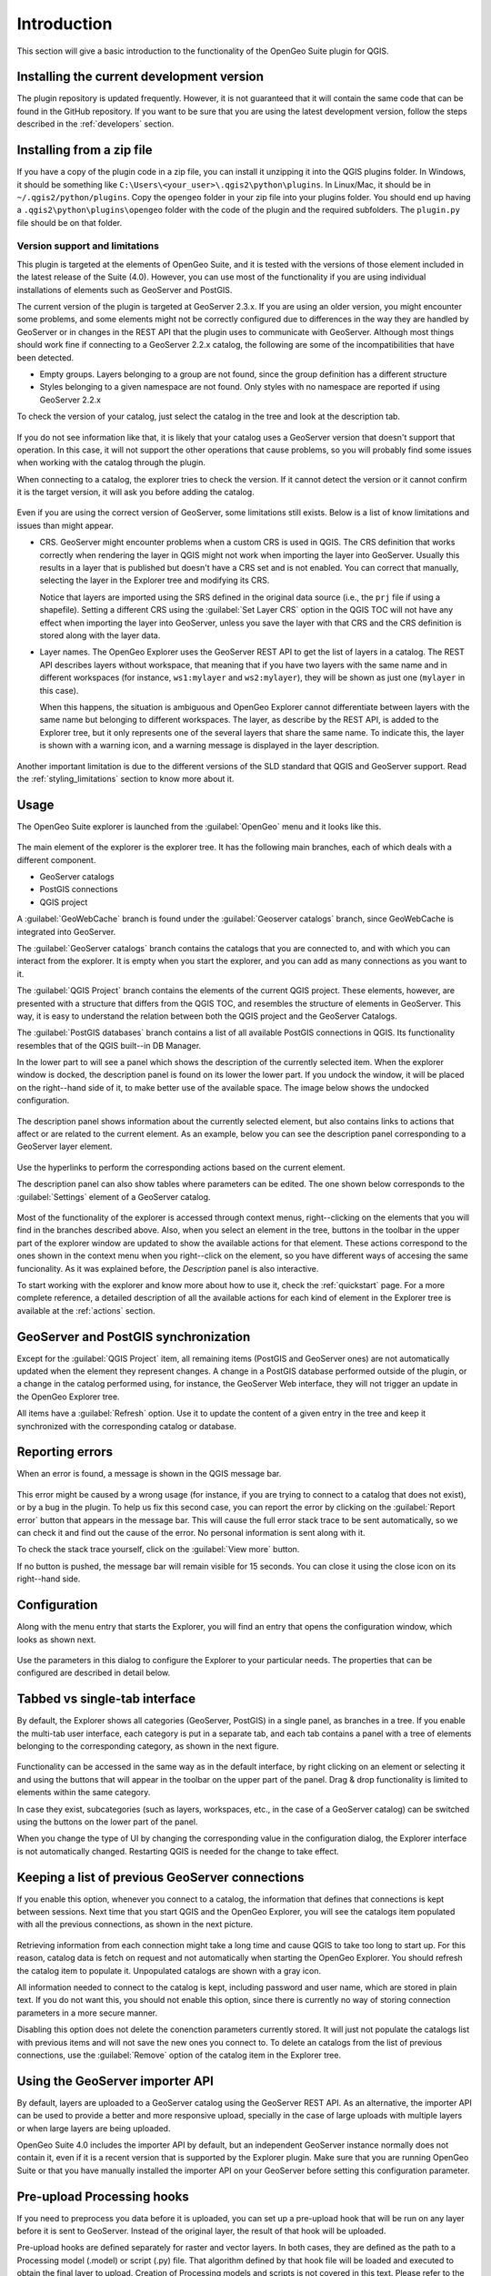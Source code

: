 Introduction
============

This section will give a basic introduction to the functionality of the OpenGeo Suite plugin for QGIS.

Installing the current development version
------------------------------------------

The plugin repository is updated frequently. However, it is not guaranteed that it will contain the same code that can be found in the GitHub repository. If you want to be sure that you are using the latest development version, follow the steps described in the :ref:`developers` section.

Installing from a zip file
--------------------------

If you have a copy of the plugin code in a zip file, you can install it unzipping it into the QGIS plugins folder. In Windows, it should be something like ``C:\Users\<your_user>\.qgis2\python\plugins``. In Linux/Mac, it should be in ``~/.qgis2/python/plugins``. Copy the ``opengeo`` folder in your zip file into your plugins folder. You should end up having a ``.qgis2\python\plugins\opengeo`` folder with the code of the plugin and the required subfolders. The ``plugin.py`` file should be on that folder.

Version support and limitations
~~~~~~~~~~~~~~~~~~~~~~~~~~~~~~~

This plugin is targeted at the elements of OpenGeo Suite, and it is tested with the versions of those element included in the latest release of the Suite (4.0). However, you can use most of the functionality if you are using individual installations of elements such as GeoServer and PostGIS.

The current version of the plugin is targeted at GeoServer 2.3.x. If you are using an older version, you might encounter some problems, and some elements might not be correctly configured due to differences in the way they are handled by GeoServer or in changes in the REST API that the plugin uses to communicate with GeoServer. Although most things should work fine if connecting to a GeoServer 2.2.x catalog, the following are some of the incompatibilities that have been detected.

* Empty groups. Layers belonging to a group are not found, since the group definition has a different structure
* Styles belonging to a given namespace are not found. Only styles with no namespace are reported if using GeoServer 2.2.x

To check the version of your catalog, just select the catalog in the tree and look at the description tab. 

.. figure:: img/intro/about.png
  :align: center

If you do not see information like that, it is likely that your catalog uses a GeoServer version that doesn't support that operation. In this case, it will not support the other operations that cause problems, so you will probably find some issues when working with the catalog through the plugin.

When connecting to a catalog, the explorer tries to check the version. If it cannot detect the version or it cannot confirm it is the target version, it will ask you before adding the catalog.

.. figure:: img/intro/version_warning.png
  :align: center


Even if you are using the correct version of GeoServer, some limitations still exists. Below is a list of know limitations and issues than might appear.

* CRS. GeoServer might encounter problems when a custom CRS is used in QGIS. The CRS definition that works correctly when rendering the layer in QGIS might not work when importing the layer into GeoServer. Usually this results in a layer that is published but doesn't have a CRS set and is not enabled. You can correct that manually, selecting the layer in the Explorer tree and modifying its CRS.

  Notice that layers are imported using the SRS defined in the original data source (i.e., the ``prj`` file if using a shapefile). Setting a different CRS using the :guilabel:`Set Layer CRS` option in the QGIS TOC will not have any effect when importing the layer into GeoServer, unless you save the layer with that CRS and the CRS definition is stored along with the layer data.

* Layer names. The OpenGeo Explorer uses the GeoServer REST API to get the list of layers in a catalog. The REST API describes layers without workspace, that meaning that if you have two layers with the same name and in different workspaces (for instance, ``ws1:mylayer`` and ``ws2:mylayer``), they will be shown as just one (``mylayer`` in this case).

  When this happens, the situation is ambiguous and OpenGeo Explorer cannot differentiate between layers with the same name but belonging to different workspaces. The layer, as describe by the REST API, is added to the Explorer tree, but it only represents one of the several layers that share the same name. To indicate this, the layer is shown with a warning icon, and a warning message is displayed in the layer description.

  .. figure:: img/intro/duplicated_layer.png
     :align: center


Another important limitation is due to the different versions of the SLD standard that QGIS and GeoServer support. Read the :ref:`styling_limitations` section to know more about it.


Usage
-----

The OpenGeo Suite explorer is launched from the :guilabel:`OpenGeo` menu and it looks like this.

.. figure:: img/intro/explorer.png
  :align: center

The main element of the explorer is the explorer tree. It has the following main branches, each of which deals with a different component.

* GeoServer catalogs
* PostGIS connections
* QGIS project

A :guilabel:`GeoWebCache` branch is found under the :guilabel:`Geoserver catalogs` branch, since GeoWebCache is integrated into GeoServer.

The :guilabel:`GeoServer catalogs` branch contains the catalogs that you are connected to, and with which you can interact from the explorer. It is empty when you start the explorer, and you can add as many connections as you want to it.

The :guilabel:`QGIS Project` branch contains the elements of the current QGIS project. These elements, however, are presented with a structure that differs from the QGIS TOC, and resembles the structure of elements in GeoServer. This way, it is easy to understand the relation between both the QGIS project and the GeoServer Catalogs.

The :guilabel:`PostGIS databases` branch contains a list of all available PostGIS connections in QGIS. Its functionality resembles that of the QGIS built--in DB Manager.

In the lower part to will see a panel which shows the description of the currently selected item. When the explorer window is docked, the description panel is found on its lower the lower part. If you undock the window, it will be placed on the right--hand side of it, to make better use of the available space. The image below shows the undocked configuration.

.. figure:: img/intro/undocked.png
  :align: center

The description panel shows information about the currently selected element, but also contains links to actions that affect or are related to the current element. As an example, below you can see the description panel corresponding to a GeoServer layer element.

.. figure:: img/intro/description_panel.png
  :align: center

Use the hyperlinks to perform the corresponding actions based on the current element.

The description panel can also show tables where parameters can be edited. The one shown below corresponds to the :guilabel:`Settings` element of a GeoServer catalog.

.. figure:: img/intro/description_table.png
  :align: center


Most of the functionality of the explorer is accessed through context menus, right--clicking on the elements that you will find in the branches described above. Also, when you select an element in the tree, buttons in the toolbar in the upper part of the explorer window are updated to show the available actions for that element. These actions correspond to the ones shown in the context menu when you right--click on the element, so you have different ways of accesing the same funcionality. As it was explained before, the *Description* panel is also interactive.

To start working with the explorer and know more about how to use it, check the :ref:`quickstart` page. For a more complete reference, a detailed description of all the available actions for each kind of element in the Explorer tree is available at the :ref:`actions` section.

GeoServer and PostGIS synchronization
-------------------------------------

Except for the :guilabel:`QGIS Project` item, all remaining items (PostGIS and GeoServer ones) are not automatically updated when the element they represent changes. A change in a PostGIS database performed outside of the plugin, or a change in the catalog performed using, for instance, the GeoServer Web interface, they will not trigger an update in the OpenGeo Explorer tree. 

All items have a :guilabel:`Refresh` option. Use it to update the content of a given entry in the tree and keep it synchronized with the corresponding catalog or database.

Reporting errors
----------------

When an error is found, a message is shown in the QGIS message bar.

.. figure:: img/intro/error-bar.png
  :align: center

This error might be caused by a wrong usage (for instance, if you are trying to connect to a catalog that does not exist), or by a bug in the plugin. To help us fix this second case, you can report the error by clicking on the :guilabel:`Report error` button that appears in the message bar. This will cause the full error stack trace to be sent automatically, so we can check it and find out the cause of the error. No personal information is sent along with it.

To check the stack trace yourself, click on the :guilabel:`View more` button.

If no button is pushed, the message bar will remain visible for 15 seconds. You can close it using the close icon on its right--hand side.


.. _configuration:

Configuration
-------------

Along with the menu entry that starts the Explorer, you will find an entry that opens the configuration window, which looks as shown next.

.. figure:: img/intro/config.png
  :align: center

Use the parameters in this dialog to configure the Explorer to your particular needs. The properties that can be configured are described in detail below.

Tabbed vs single-tab interface
------------------------------

By default, the Explorer shows all categories (GeoServer, PostGIS) in a single panel, as branches in a tree. If you enable the multi-tab user interface, each category is put in a separate tab, and each tab contains a panel with a tree of elements belonging to the corresponding category, as shown in the next figure.

.. figure:: img/intro/multi-tab.png
  :align: center


Functionality can be accessed in the same way as in the default interface, by right clicking on an element or selecting it and using the buttons that will appear in the toolbar on the upper part of the panel. Drag & drop functionality is limited to elements within the same category. 

In case they exist, subcategories (such as layers, workspaces, etc., in the case of a GeoServer catalog) can be switched using the buttons on the lower part of the panel.

When you change the type of UI by changing the corresponding value in the configuration dialog, the Explorer interface is not automatically changed. Restarting QGIS is needed for the change to take effect.

.. _gs_connections:

Keeping a list of previous GeoServer connections
------------------------------------------------

If you enable this option, whenever you connect to a catalog, the information that defines that connections is kept between sessions. Next time that you start QGIS and the OpenGeo Explorer, you will see the catalogs item populated with all the previous connections, as shown in the next picture.

.. figure:: img/intro/gray_catalog.png
  :align: center

Retrieving information from each connection might take a long time and cause QGIS to take too long to start up. For this reason, catalog data is fetch on request and not automatically when starting the OpenGeo Explorer. You should refresh the catalog item to populate it. Unpopulated catalogs are shown with a gray icon.

All information needed to connect to the catalog is kept, including password and user name, which are stored in plain text. If you do not want this, you should not enable this option, since there is currently no way of storing connection parameters in a more secure manner.

Disabling this option does not delete the conenction parameters currently stored. It will just not populate the catalogs list with previous items and will not save the new ones you connect to. To delete an catalogs from the list of previous connections, use the :guilabel:`Remove` option of the catalog item in the Explorer tree.

Using the GeoServer importer API
--------------------------------

.. note: The importer API is currently disabled in the OpenGeo Explorer, and changing the value of the parameter will have no effect at all. All uploads are done using the REST API.

By default, layers are uploaded to a GeoServer catalog using the GeoServer REST API. As an alternative, the importer API can be used to provide a better and more responsive upload, specially in the case of large uploads with multiple layers or when large layers are being uploaded.

OpenGeo Suite 4.0 includes the importer API by default, but an independent GeoServer instance normally does not contain it, even if it is a recent version that is supported by the Explorer plugin. Make sure that you are running OpenGeo Suite or that you have manually installed the importer API on your GeoServer before setting this configuration parameter. 

Pre-upload Processing hooks
---------------------------

If you need to preprocess you data before it is uploaded, you can set up a pre-upload hook that will be run on any layer before it is sent to GeoServer. Instead of the original layer, the result of that hook will be uploaded.

Pre-upload hooks are defined separately for raster and vector layers. In both cases, they are defined as the path to a Processing model (.model) or script (.py) file. That algorithm defined by that hook file will be loaded and executed to obtain the final layer to upload. Creation of Processing models and scripts is not covered in this text. Please refer to the `Processing chapter in the QGIS manual <http://qgis.org/es/docs/user_manual/processing/index.html>`_  to know more about it.

In the case of raster layers, the hook algorithm must have a single input of type raster layer and a single output, also of type raster layer. In the case of vector layers, both input and output must be of type vector layer. If the selected model does not exist or does not have the required characteristics, it will just be ignored, and the original layer will be uploaded without any preprocessing.

For these functionality to be available, you need a version of Processing more equal or higher that 2.0.1.1. If you just install QGIS 2.0.1, you will have 2.0.1.1 installed (Procesing versions are named after the QGIS version, with an extra number, to indicate the number of independent releases of the plugin after the corresponding QGIS version has been released), so you have to update it using the QGIS Plugin Manager. If your QGIS installation doesn't have a valid Processing version, you can still use the remaining funcitonality of the OpenGeo Explorer, but pre-upload hooks will not be run, and the correspoding parameters in the config dialog will not be shown. After updating you Processing plugin, a restart is needed so the OpenGeo Explorer can update itself to the new configuration.

Other parameters
----------------

* *Delete style when deleting layer*. If a GeoServer layer is deleted and is the only layer using a given style, the style will be also deleted if this parameters is checked

* *Delete resource when deleting layer*. If this parameter is checked, the resource that is part of a layer will also be deleted from its corresponding store if the layer is deleted.

* *Overwrite layers when uploading group*. When uploading a group, if this option is not enabled, the Explorer will try to reuse layers that already exist in the catalog. If a layer with the same name already exist, it will be used for the group, and the corresponding QGIS layer will not be uploaded. Check it if you want all layers to be imported, overwriting layers with the same name that might exist in the catalog.


.. _styling_limitations:

Styling limitations
-------------------

The OpenGeo explorer allows to edit the style of a GeoServer layer directly from the QGIS interface. It can convert a style defined in QGIS into a style to be uploaded to a GeoServer catalog, and use GeoServer styles for QGIS layers. This bidirectional conversion is, however, limited. This is mainly caused due to the different versions of the SLD standard that are supported by QGIS and GeoServer, and also to some limitations in both GeoServer and QGIS. SLD is used as the common format used by the OpenGeo Explorer for describing styles in both QGIS and GeoServer layer, but some incompatibilities exist. To increase compatibility between them, specific routines have been added to the OpenGeo explorer. However, in some cases, a style defined in QGIS might not be compatible with the elements supported by GeoServer, and publishing a layer will be done with a modified style, or even using a default one instead if that is not possible.

This problem exist even when using the Suite GeoServer, but older versions of GeoServer might show more incompatibilities and not validate a large part of the SLD produced by the OpenGeo Explorer.

As a rule of thumb, basic styling for vector layers should work without problems in both direction, but more complex symbology might be partially or even completely incompatible, leading to differences between in, for example, the style that you define in QGIS and the style that the GeoServer layer will have. Raster layers have a more limited support

The following is a list of known limitations in SLD handling:

* Raster layers

  * Raster styling is supported only from QGIS to GeoServer. That means that a raster style can be created using the QGIS UI and uploaded to GeoServer, but a raster style from a GeoServer cannot be used for a QGIS layer. When a GeoServer layer is added to the current QGIS project using the OpenGeo Explorer, it will use its symbology only if it is a vector layer, but will ignore it in the case of a raster layer and the default QGIS style will be used.

  * Only *Singleband Gray* and *Singleband pseudocolor* renderers are supported. In this last case, the *Exact* color interpolation is not supported, but *Linear* and *Discrete* modes are supported.

* Vector layers

  * When converting from a GeoServer style to a QGIS style, the style is always defined as a *Rule-based* style. That means that, even if the style is created using another type, such as *Graduated*, when it is uploaded to a GeoServer catalog and then edited again from QGIS, it will not appear as a *Graduated* style. This is due to how QGIS handles SLD styles, always interpreting them as symbology of type *Rule-based*
  * Basic labeling is supported, but not all labeling will be exported from QGIS to SLD and uploaded to GeoServer. In particular, advanced data-dependent labelling is not supported.
